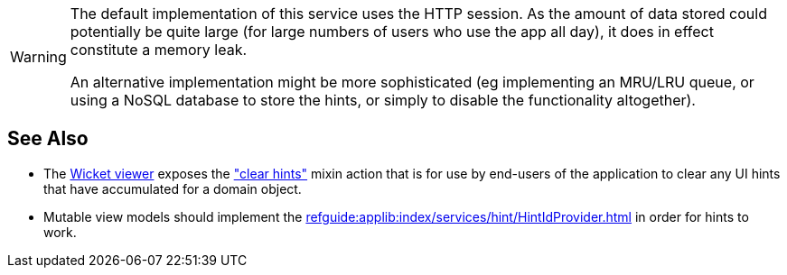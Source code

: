 :Notice: Licensed to the Apache Software Foundation (ASF) under one or more contributor license agreements. See the NOTICE file distributed with this work for additional information regarding copyright ownership. The ASF licenses this file to you under the Apache License, Version 2.0 (the "License"); you may not use this file except in compliance with the License. You may obtain a copy of the License at. http://www.apache.org/licenses/LICENSE-2.0 . Unless required by applicable law or agreed to in writing, software distributed under the License is distributed on an "AS IS" BASIS, WITHOUT WARRANTIES OR  CONDITIONS OF ANY KIND, either express or implied. See the License for the specific language governing permissions and limitations under the License.

[WARNING]
====
The default implementation of this service uses the HTTP session.
As the amount of data stored could potentially be quite large (for large numbers of users who use the app all day), it does in effect constitute a memory leak.

An alternative implementation might be more sophisticated (eg implementing an MRU/LRU queue, or using a NoSQL database to store the hints, or simply to disable the functionality altogether).
====


== See Also

* The xref:vw:ROOT:about.adoc[Wicket viewer] exposes the  xref:refguide:viewer:index/wicket/viewer/mixins/Object_clearHints.adoc["clear hints"] mixin action
that is for use by end-users of the application to clear any UI hints that have accumulated for a domain object.

* Mutable view models should implement the xref:refguide:applib:index/services/hint/HintIdProvider.adoc[] in order for hints to work.

